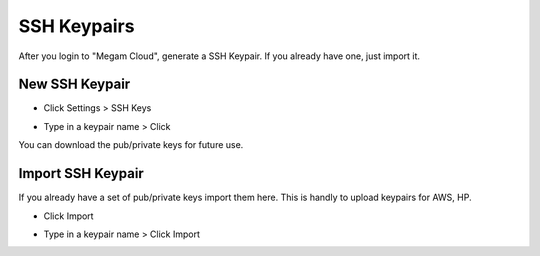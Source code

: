 ###########################
SSH Keypairs
###########################


After you login to "Megam Cloud", generate a SSH Keypair. If you already have one, just import it. 


New SSH Keypair
============================

* Click Settings > SSH Keys
	
  .. image:: _static/images/step1sshkeys.png
	
* Type in a keypair name > Click 

  .. image:: _static/images/sshkeypair.png	

You can download the pub/private keys for future use.  

Import SSH Keypair
============================

If you already have a set of pub/private keys import them here. This is handly to upload keypairs for AWS, HP. 

* Click Import
	
  .. image:: _static/images/step1sshkeys_import.png
	
* Type in a keypair name > Click Import